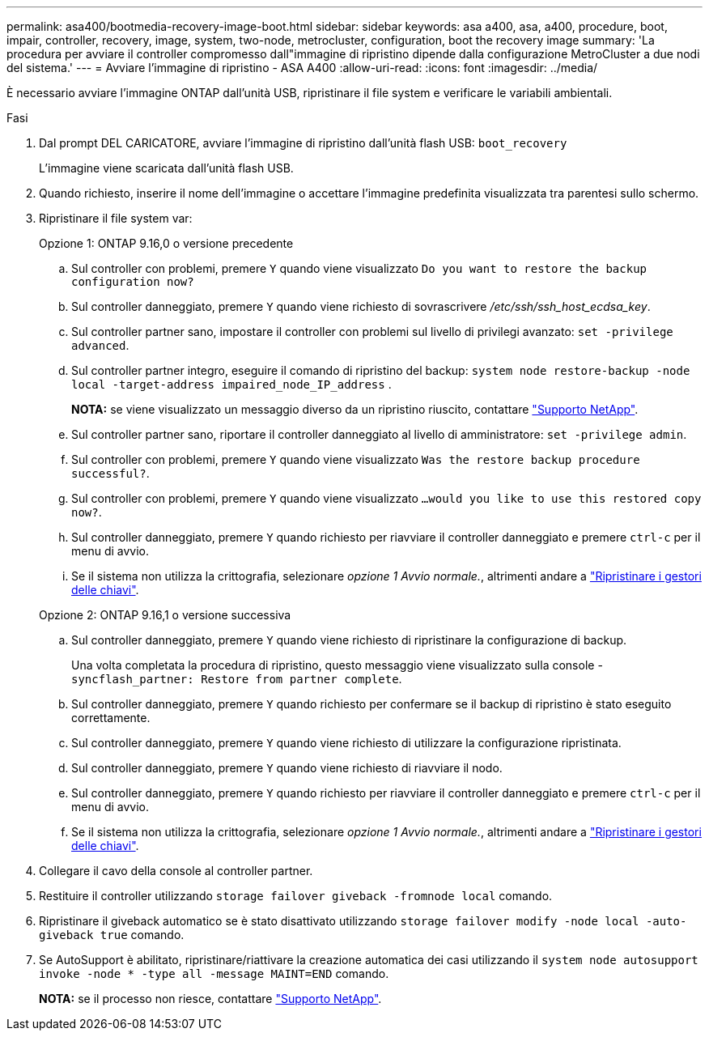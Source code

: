---
permalink: asa400/bootmedia-recovery-image-boot.html 
sidebar: sidebar 
keywords: asa a400, asa, a400, procedure, boot, impair, controller, recovery, image, system, two-node, metrocluster, configuration, boot the recovery image 
summary: 'La procedura per avviare il controller compromesso dall"immagine di ripristino dipende dalla configurazione MetroCluster a due nodi del sistema.' 
---
= Avviare l'immagine di ripristino - ASA A400
:allow-uri-read: 
:icons: font
:imagesdir: ../media/


[role="lead"]
È necessario avviare l'immagine ONTAP dall'unità USB, ripristinare il file system e verificare le variabili ambientali.

.Fasi
. Dal prompt DEL CARICATORE, avviare l'immagine di ripristino dall'unità flash USB: `boot_recovery`
+
L'immagine viene scaricata dall'unità flash USB.

. Quando richiesto, inserire il nome dell'immagine o accettare l'immagine predefinita visualizzata tra parentesi sullo schermo.
. Ripristinare il file system var:
+
[role="tabbed-block"]
====
.Opzione 1: ONTAP 9.16,0 o versione precedente
--
.. Sul controller con problemi, premere `Y` quando viene visualizzato `Do you want to restore the backup configuration now?`
.. Sul controller danneggiato, premere `Y` quando viene richiesto di sovrascrivere _/etc/ssh/ssh_host_ecdsa_key_.
.. Sul controller partner sano, impostare il controller con problemi sul livello di privilegi avanzato: `set -privilege advanced`.
.. Sul controller partner integro, eseguire il comando di ripristino del backup: `system node restore-backup -node local -target-address impaired_node_IP_address` .
+
*NOTA:* se viene visualizzato un messaggio diverso da un ripristino riuscito, contattare https://support.netapp.com["Supporto NetApp"].

.. Sul controller partner sano, riportare il controller danneggiato al livello di amministratore: `set -privilege admin`.
.. Sul controller con problemi, premere `Y` quando viene visualizzato `Was the restore backup procedure successful?`.
.. Sul controller con problemi, premere `Y` quando viene visualizzato `...would you like to use this restored copy now?`.
.. Sul controller danneggiato, premere `Y` quando richiesto per riavviare il controller danneggiato e premere `ctrl-c` per il menu di avvio.
.. Se il sistema non utilizza la crittografia, selezionare _opzione 1 Avvio normale._, altrimenti andare a link:bootmedia-encryption-restore.html["Ripristinare i gestori delle chiavi"].


--
.Opzione 2: ONTAP 9.16,1 o versione successiva
--
.. Sul controller danneggiato, premere `Y` quando viene richiesto di ripristinare la configurazione di backup.
+
Una volta completata la procedura di ripristino, questo messaggio viene visualizzato sulla console - `syncflash_partner: Restore from partner complete`.

.. Sul controller danneggiato, premere `Y` quando richiesto per confermare se il backup di ripristino è stato eseguito correttamente.
.. Sul controller danneggiato, premere `Y` quando viene richiesto di utilizzare la configurazione ripristinata.
.. Sul controller danneggiato, premere `Y` quando viene richiesto di riavviare il nodo.
.. Sul controller danneggiato, premere `Y` quando richiesto per riavviare il controller danneggiato e premere `ctrl-c` per il menu di avvio.
.. Se il sistema non utilizza la crittografia, selezionare _opzione 1 Avvio normale._, altrimenti andare a link:bootmedia-encryption-restore.html["Ripristinare i gestori delle chiavi"].


--
====


. Collegare il cavo della console al controller partner.
. Restituire il controller utilizzando `storage failover giveback -fromnode local` comando.
. Ripristinare il giveback automatico se è stato disattivato utilizzando `storage failover modify -node local -auto-giveback true` comando.
. Se AutoSupport è abilitato, ripristinare/riattivare la creazione automatica dei casi utilizzando il `system node autosupport invoke -node * -type all -message MAINT=END` comando.
+
*NOTA:* se il processo non riesce, contattare https://support.netapp.com["Supporto NetApp"].


